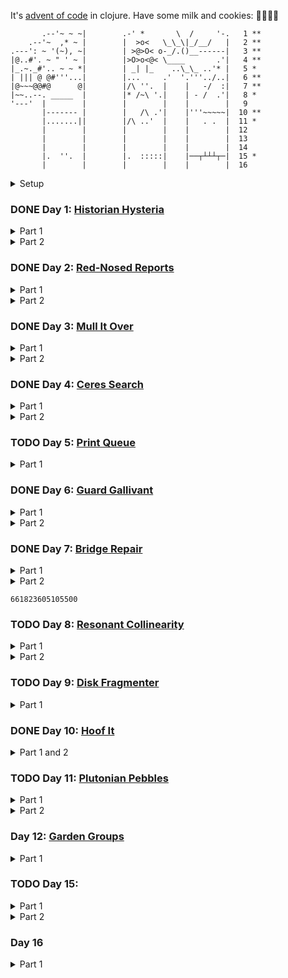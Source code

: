 It's [[https://adventofcode.com/2024/][advent of code]] in clojure. Have some milk and cookies: 🍪🥛🍪🍪

#+begin_src sh :exports results :results output
session=$(bash -ic 'echo $AOC_SESSION' 2>/dev/null)

curl "https://adventofcode.com/2024/" -X GET -H "Cookie: session=${session}" | \
     grep aria-label | \
     awk '!/star/{sub("*<","<"); sub("*<","<")} 1'  | \
     awk '/calendar-complete/{sub("*<","<")} 1'  | \
     sed -E -e 's#<span[^>]+>##g' -e 's#</span>##g' -e 's#</a>##' -e 's#<a[^>]+>##g' -e 's#<i>##g' -e 's#</i>##g' | \
     sed -e 's#&quot;#"#' -e 's#&gt;#>#g' -e 's#&lt;#<#g'
#+end_src

#+RESULTS:
#+begin_example
       .--'~ ~ ~|        .-' *       \  /     '-.   1 **
    .--'~  ,* ~ |        |  >o<   \_\_\|_/__/   |   2 **
.---': ~ '(~), ~|        | >@>O< o-_/.()__------|   3 **
|@..#'. ~ " ' ~ |        |>O>o<@< \____       .'|   4 **
|_.~._#'.. ~ ~ *|        | _| |_    ..\_\_ ..'* |   5 *
| ||| @ @#'''...|        |...     .'  '.'''../..|   6 **
|@~~~@@#@      @|        |/\ ''.  |    |   -/  :|   7 **
|~~..--. _____  |        |* /~\ '.|    | - /  .'|   8 *
'---'  |        |        |        |    |        |   9
       |------- |        |   /\ .'|    |'''~~~~~|  10 **
       |.......||        |/\ ..'  |    |   . .  |  11 *
       |        |        |        |    |        |  12
       |        |        |        |    |        |  13
       |        |        |        |    |        |  14
       |.  ''.  |        |.  :::::|    |──┬┴┴┴┬─|  15 *
       |        |        |        |    |        |  16
#+end_example

#+html:<details><summary>Setup</summary>
#+BEGIN_SRC emacs-lisp :results silent
(require 'ob-clojure)
(setq org-babel-clojure-backend 'cider)

(defun ns/insert-aoc-block ()
  (interactive)
  (insert
   (format
    "#+html:<details><summary>Part %s</summary>
,#+begin_src clojure
(get-input \"n\")
;; in progress
,#+end_src
,#+html:</details>"
    (read-string "part 1 or 2: "))))
#+END_SRC

#+begin_src clojure :results silent
(ns user
  (:require [clojure.java.shell :as shell]
            [clojure.string :as string]
            [babashka.fs :as fs]))
#+end_src

#+begin_src clojure :results silent
(defn get-input [day]
  ;; ~/.cache/aoc
  (let [year 2024
        cache-file (fs/file (fs/xdg-cache-home) (format "aoc/%s/%s.txt" year day))
        ;; https://github.com/wimglenn/advent-of-code-wim/issues/1
        session (string/trim (:out (shell/sh "bash" "-i" "-c" "echo $AOC_SESSION")))]
    (fs/create-dirs (fs/parent cache-file))
    ;; (fs/delete cache-file)
    (when-not (fs/exists? cache-file)
      (spit (str (fs/strip-ext cache-file) "_example.txt")
            (->> (format "curl 'https://adventofcode.com/%s/day/%s' | pup ':contains(\"example\") + pre > code text{}'" year day)
                 (shell/sh "sh" "-c")
                 (:out)))

      (spit cache-file
            (:out (shell/sh
                   "curl" (format "https://adventofcode.com/%s/day/%s/input" year day)
                   "-X" "GET"
                   "-H" (format "Cookie: session=%s" session)))))
    (slurp cache-file)))
#+end_src
#+html:</details>

*** DONE Day 1: [[https://adventofcode.com/2024/day/1][Historian Hysteria]]
CLOSED: [2024-12-15 Sun 07:31]

#+html:<details><summary>Part 1</summary>
#+begin_src clojure
(let [nums (map Integer/parseInt (string/split (get-input "1") #"(\n|   )"))
      list1 (sort (take-nth 2 nums))
      list2 (sort (take-nth 2 (drop 1 nums)))]
  (->> (interleave list1 list2)
       (partition 2)
       (map (partial apply -))
       (map abs)
       (apply +)))
#+end_src

#+RESULTS:
: 1341714

Bonus: uiua

#+begin_src uiua
# Uiua 0.14.0-dev.5
&fras "1.txt"
/+≡⌵-⊢⟜⊣≡⍆⍉⊜(⊜⋕⊸≠@ )⊸≠@\n
#+end_src
#+html:</details>

#+html:<details><summary>Part 2</summary>
#+begin_src clojure
(let [nums (map Integer/parseInt (string/split (get-input "1") #"(\n|   )"))
      list1 (take-nth 2 nums)
      list2 (take-nth 2 (drop 1 nums))
      freqs (frequencies list2)]
  (->> list1
       (map (fn [n] (* n (or (get freqs n) 0))))
       (apply +)))
#+end_src

#+RESULTS:
: 27384707

#+html:</details>

*** DONE Day 2: [[https://adventofcode.com/2024/day/2][Red-Nosed Reports]]
CLOSED: [2024-12-15 Sun 07:31]

#+html:<details><summary>Part 1</summary>
#+begin_src clojure
(let [levels (string/split-lines (get-input "2"))
      levels (map #(map Integer/parseInt (string/split % #" ")) levels)]
  (->> levels
       (remove (fn [level]
                 ;; increasing/decreasing, set cast for same floor case
                 (not (or (= (sort > (set level)) level)
                          (= (sort < (set level)) level)))))
       (remove (fn [level]
                 (->> (partition 2 1 level)
                      (map (fn [[cur next]]
                             (<= 1 (abs (- cur next)) 3)))
                      (some false?))))
       (count)))
#+end_src

#+RESULTS:
: 606

#+html:</details>

#+html:<details><summary>Part 2</summary>
#+begin_src clojure
(defn valid-level? [level]
  (and
   ;; increasing/decreasing
   (or (= (sort > (set level)) level)
       (= (sort < (set level)) level))
   ;; floor transition in range
   (not (->> (partition 2 1 level)
             (map (fn [[cur next]]
                    (<= 1 (abs (- cur next)) 3)))
             (some false?)))))

;; https://stackoverflow.com/a/24553906
(defn drop-nth [n coll]
  (keep-indexed #(if (not= %1 n) %2) coll))

(let [levels (string/split-lines (get-input "2"))
      levels (map #(map Integer/parseInt (string/split % #" ")) levels)]
  (->> levels
       (filter (fn [level]
                 (or (valid-level? level)    ; already valid?
                     ;; dampener time
                     (some valid-level?
                           (map #(drop-nth % level)
                                (-> level count range))))))
       (count)))

#+end_src

#+RESULTS:
: 644

#+html:</details>

*** DONE Day 3: [[https://adventofcode.com/2024/day/3][Mull It Over]]
CLOSED: [2024-12-15 Sun 07:31]

#+html:<details><summary>Part 1</summary>
#+begin_src clojure
(->> (get-input "3")
     (re-seq #"mul\((\d{1,3}),(\d{1,3})\)")
     (map (fn [[_ x y]] (* (parse-long x) (parse-long y))))
     (apply +))
#+end_src

#+RESULTS:
: 170068701

#+html:</details>

#+html:<details><summary>Part 2</summary>
#+begin_src clojure
(->> (get-input "3")
     (re-seq #"(mul|do|don't)\(((\d{1,3}),(\d{1,3}))?\)")
     (reduce (fn [state [_ op _ x y]]
               (condp = op
                 "do" (assoc state :enabled? true)
                 "don't" (assoc state :enabled? false)
                 "mul" (if (:enabled? state)
                         (update state :sum (partial + (* (parse-long x) (parse-long y))))
                         state)))
             {:enabled? true
              :sum 0})
     :sum)
#+end_src

#+RESULTS:
: 78683433

#+html:</details>

*** DONE Day 4: [[https://adventofcode.com/2024/day/4][Ceres Search]]
CLOSED: [2024-12-15 Sun 07:31]

#+html:<details><summary>Part 1</summary>
#+begin_src clojure
(let [input (string/split-lines (get-input "4"))
      dirs (for [x [-1 0 1]
                 y [-1 0 1]]
             [x y])
      look (fn [[x y]] (-> input (get x []) (get y nil)))
      move (fn [[x y] [xx yy]] [(+ x xx) (+ y yy)])
      peek (fn [coord dir] (map look (reductions move coord (repeat 3 dir))))]
  (->> (for [x (range (count (first input)))
             y (range (count input))
             :when (= (look [x y]) \X)]
         (for [dir dirs]
           (= (peek [x y] dir)
              (seq "XMAS"))))
       (flatten)
       (filter true?)
       (count)))
#+end_src

#+RESULTS:
: 2685

#+html:</details>

#+html:<details><summary>Part 2</summary>
#+begin_src clojure
(let [input (string/split-lines (get-input "4"))
      h (count input)
      w (count (first input))
      corner1 [[-1 -1] [1 1]]
      corner2 [[-1 1] [1 -1]]
      move (fn [[x y] [xx yy]] [(+ x xx) (+ y yy)])
      look (fn [[x y]] (-> input (get x []) (get y nil)))]
  (->> (for [x (range w)
             y (range h)
             :when (= (look [x y]) \A)]
         (and (= (set "SM") (set (map #(-> % (move [x y]) look) corner1)))
              (= (set "SM") (set (map #(-> % (move [x y]) look) corner2)))))
       (filter true?)
       (count)))
#+end_src

#+RESULTS:
: 2048

#+html:</details>

*** TODO Day 5: [[https://adventofcode.com/2024/day/5][Print Queue]]

#+html:<details><summary>Part 1</summary>
#+begin_src clojure
;; I should do this better later lmao
(let [[rules manuals] (string/split (get-input "5") #"\n\n")
      middle (fn [v] (nth v (quot (count v) 2)))
      rules (map (fn [rule]
                   (let [[a b] (string/split rule #"\|")]
                     [[a b] (re-pattern (format ".*%s(?!.*%s).*" b a))]))
                 (string/split-lines rules))]
  (->> (string/split-lines manuals)
       (filter (fn [manual] (every? (fn [[[a b] rule]]
                                      (if (and (string/includes? manual a)
                                               (string/includes? manual b))
                                        (re-matches rule manual)
                                        true)) rules)))
       (map #(string/split % #","))
       (map middle)
       (map parse-long)
       (reduce +)))
#+end_src

#+RESULTS:
: 5651

#+html:</details>

*** DONE Day 6: [[https://adventofcode.com/2024/day/6][Guard Gallivant]]
CLOSED: [2024-12-15 Sun 07:32]

#+html:<details><summary>Part 1</summary>
#+begin_src clojure
(let [input (string/split-lines (get-input "6"))
      look (fn [[x y]] (-> input (get y []) (get x nil)))
      ;; ugh
      position (loop [x 0 y 0]
                 (if-let [found-x (->> (get input y)
                                       (keep-indexed (fn [i c] (when ((set (seq "<>^v")) c) i)))
                                       (first))]
                   [found-x y]
                   (recur x (inc y))))
      dirs [[0 -1] [1 0] [0 1] [-1 0]]]
  (loop [dir (string/index-of "^>v<" (look position))
         position position
         seen #{position}]
    (let [[x y] position
          [x- y-] (get dirs (mod dir (count dirs)))
          next [(+ x x-) (+ y y-)]]
      (condp = (look next)
        nil (inc (count seen))          ; done!
        \# (recur (inc dir) position seen)
        (recur dir next (conj seen position))))))
#+end_src

#+RESULTS:
: 4696

#+html:</details>

#+html:<details><summary>Part 2</summary>
#+begin_src clojure
(def board
  (let [input (string/split-lines (get-input "6"))
        look (fn [[x y]] (-> input (get y []) (get x nil)))]
    (-> (reduce (fn [state coord]
                  (condp = (look coord)
                    \. (update state :blanks conj coord)
                    \# (update state :blocks conj coord)
                    (update state :position (constantly [coord (string/index-of "^>v<" (look coord))]))))
                {:blocks #{} :blanks #{} :position nil}
                (for [x (range (count (first input)))
                      y (range (count input))]
                  [x y]))
        (assoc :width (count (first input)))
        (assoc :height (count input)))))

(defn check-board [new-block]
  (let [blocks (conj (:blocks board) new-block)
        dirs [[0 -1] [1 0] [0 1] [-1 0]]]
    (loop [ref (:position board)
           seen #{}]
      (let [[position dir-index] ref
            dir-index (mod dir-index (count dirs))
            [x y] position
            [x- y-] (get dirs dir-index)
            next [(+ x x-) (+ y y-)]
            within-board? (and (<= 0 (first next) (:width board))
                               (<= 0 (second next) (:height board)))]
        (cond
          (seen ref) true
          (not within-board?) nil
          (blocks next) (recur [position (inc dir-index)] (conj seen ref))
          :else (recur [next dir-index] (conj seen ref)))))) )

(count (remove nil? (pmap check-board (:blanks board))))
#+end_src

#+RESULTS:
: 1443

#+html:</details>

*** DONE Day 7: [[https://adventofcode.com/2024/day/7][Bridge Repair]]
CLOSED: [2024-12-15 Sun 07:33]

#+html:<details><summary>Part 1</summary>
#+begin_src clojure
(require '[clojure.math.combinatorics :as combo])

;; eg [[1 2 3] [- *]]
(defn solve [nums ops]
  (loop [current (first nums)
         nums (drop 1 nums)
         ops ops]
    ;; (prn nums ops)
    (if (= [] ops)
      current
      (let [[num & rest-nums] nums
            [op & rest-ops] ops]
        (recur (op current num) (vec rest-nums) (vec rest-ops))))))

(let [input (->> (string/split-lines (get-input "7"))
                 (map (fn [line] (keep parse-long (string/split line #":| ")))))]
  (->> input
       (filter (fn [[answer & inputs]]
                 (some (fn [ops] (= answer (solve inputs ops)))
                       (combo/permuted-combinations
                        (flatten (repeat (dec (count inputs)) [+ *]))
                        (dec (count inputs))))))
       (map first)
       (reduce +)))
#+end_src

#+RESULTS:
: 932137732557

#+html:</details>

#+html:<details><summary>Part 2</summary>
todo: this one is slow (~10s) - I think it's the speed of our concat-op, can we use
math instead?

#+begin_src clojure
(require '[clojure.math.combinatorics :as combo])

;; eg [[1 2 3] [- *]]
(defn solve [nums ops]
  (loop [current (first nums)
         nums (drop 1 nums)
         ops ops]
    ;; (prn nums ops)
    (if (= [] ops)
      current
      (let [[num & rest-nums] nums
            [op & rest-ops] ops]
        (recur (op current num) (vec rest-nums) (vec rest-ops))))))

(defn concat-op [n1 n2]
  (parse-long (str n1 n2)))

(let [input (->> (string/split-lines (get-input "7"))
                 (map (fn [line] (keep parse-long (string/split line #":| ")))))]
  (->> input
       (filter (fn [[answer & inputs]]
                 (some (fn [ops] (= answer (solve inputs ops)))
                       (combo/permuted-combinations
                        (flatten (repeat (dec (count inputs)) [+ * concat-op]))
                        (dec (count inputs))))))
       (map first)
       (reduce +)))
#+end_src
#+html:</details>

#+RESULTS:
: 661823605105500

*** TODO Day 8: [[https://adventofcode.com/2024/day/8][Resonant Collinearity]]

#+html:<details><summary>Part 1</summary>
#+begin_src clojure
(require '[clojure.math.combinatorics :as combo])

(let [input (string/split-lines (get-input "8"))
      w (count (first input))
      h (count input)
      look (fn [[x y]] (-> input (get y []) (get x nil)))
      within? (fn [[x y]] (and (<= 0 x (dec w)) (<= 0 y (dec h))))
      antinodes (fn [coords]
                  (let [[[x1 y1] [x2 y2]] coords
                        distance (Math/round
                                  (Math/sqrt (+ (* (- x2 x1) (- x2 x1))
                                                (* (- y2 y1) (- y2 y1)))))]
                    ;; port of https://stackoverflow.com/a/7741655
                    [[(+ x2 (* distance (/ (- x2 x1) distance)))
                      (+ y2 (* distance (/ (- y2 y1) distance)))]
                     [(- x1 (* distance (/ (- x2 x1) distance)))
                      (- y1 (* distance (/ (- y2 y1) distance)))]]
                    ))
      antennae (atom {})
      ;; oof
      _ (doseq [x (range w)
                y (range h)
                :when (not (or (= (look [x y]) \.)
                               (= (look [x y]) \#)))]
          (swap! antennae update (look [x y]) #(conj % [x y])))]

  (->> @antennae
       (mapcat (fn [[_ coords]]
                 (->> (combo/combinations coords 2)
                      (mapcat (fn [coords] (filter within? (antinodes coords)))))))
       (set)
       (count)

       ;; debug print
       ;; (reduce (fn [grid anti-coord] (update-in grid (reverse anti-coord) (constantly \#)))
       ;;         (mapv (comp vec seq) input))
       ;; (map (partial apply str))
       ;; (string/join "\n")
       ;; (println)
       ))
#+end_src

#+RESULTS:
: 369

#+html:</details>

#+html:<details><summary>Part 2</summary>
#+begin_src clojure
;; in progress
(require '[clojure.math.combinatorics :as combo])

(defn antinodes-out [coords direction times]
  (if (or (some neg? (first coords))
          (zero? times))
    coords
    (let [[[x2 y2] [x1 y1] & _] coords
          distance (Math/round
                    (Math/sqrt (+ (* (- x2 x1) (- x2 x1))
                                  (* (- y2 y1) (- y2 y1)))))]
      ;; port of https://stackoverflow.com/a/7741655
      (recur
       (vec (concat
             [[(long (direction (if (= direction +) x2 x1) (* distance (/ (- x2 x1) distance))))
               (long (direction (if (= direction) y2 y1) (* distance (/ (- y2 y1) distance))))]]
             coords))
       direction
       (dec times)))))

(defn antinodes-out-new [coords direction times]
  (if (or (some neg? (first coords))
          (zero? times))
    coords
    (let [[two one & _] coords]
      ;; port of https://stackoverflow.com/a/7741655
      (recur
       (vec (concat [(map direction (map - one two) two)]
                    coords
                    ))
       #_(vec (concat
               [[(long (direction (if (= direction +) x2 x1) (* distance (/ (- x2 x1) distance))))
                 (long (direction (if (= direction) y2 y1) (* distance (/ (- y2 y1) distance))))]]
               coords))
       direction
       (dec times)))))

(let [input (string/split-lines (get-input "8_example"))
      w (count (first input))
      h (count input)
      look (fn [[x y]] (-> input (get y []) (get x nil)))
      within? (fn [[x y]] (and (<= 0 x (dec w)) (<= 0 y (dec h))))
      antinodes (fn [coords]
                  (concat
                   (antinodes-out-new coords + 90)
                   (antinodes-out-new coords - 90)))
      antennae (atom {})
      ;; oof
      _ (doseq [x (range w)
                y (range h)
                :when (not (or (= (look [x y]) \.)
                               (= (look [x y]) \#)))]
          (swap! antennae update (look [x y]) #(conj % [x y])))]

  (->> @antennae
       (mapcat (fn [[_ coords]]
                 (->> (combo/combinations coords 2)
                      (mapcat (fn [coords] (filter within? (antinodes coords)))))))
       (set)

       ;; (count)

       ;; debug print
       (reduce (fn [grid anti-coord] (update-in grid (reverse anti-coord) (constantly \#)))
               (mapv (comp vec seq) input))
       (map (partial apply str))
       (string/join "\n")
       (println)

       )

  (println "-")
  )

;; 1161 - too low


;; 734 - too low
#+end_src
#+html:</details>

*** TODO Day 9: [[https://adventofcode.com/2024/day/9][Disk Fragmenter]]

#+html:<details><summary>Part 1</summary>
#+begin_src clojure
;; in progress
;; naive
;; [[id count][nil count]....]

;; [[id count][nil count]....]

(defn read-disk-sum [input-key]
  (loop [nums (map Integer/parseInt (re-seq #"\d" (get-input input-key)))
         id 0
         block? true
         index 0
         result []]
    (if (empty? nums)
      result
      (recur (drop 1 nums)
             (if block? id (inc id))
             (not block?)
             (+ index )
             (inc index)
             (if block? (conj result [index (first nums)]) result)

             #_(conj result
                     (if block?
                       (repeat (first nums) id)
                       [[(first nums)]]
                       )
                     ;; (repeat (first nums) (if block? id nil))
                     )
             ;; (conj result [(if block? id nil) (first nums)])
             ))))

(#'user/read-empty "9_example")

(defn read-disk [input-key]
  (loop [nums (map Integer/parseInt (re-seq #"\d" (get-input input-key)))
         id 0
         block? true
         result []]
    (if (empty? nums)
      result
      (recur (drop 1 nums)
             (if block? id (inc id))
             (not block?)
             (concat result
                     (if block?
                       (repeat (first nums) id)
                       [[(first nums)]]
                       )
                     ;; (repeat (first nums) (if block? id nil))
                     )
             ;; (conj result [(if block? id nil) (first nums)])
             ))))

(defn balance [disk]
  )

(defn checksum [disk]
  (reduce
   )
  )

(count
 (let)
 (read-disk "9_example")

 [[0 2] [9 5]
  ;; [nil 1]
  [1 3]
  [nil 3] [2 1] [nil 3] [3 3] [nil 1] [4 2] [nil 1] [5 4] [nil 1] [6 4] [nil 1] [7 3] [nil 1] [8 4] [nil 0] [9 2]]

 )


;; spent some time thinking about a clever way to check
(let [disk (read-disk "9")

      length (count (filter number? disk))
      ]

  (->> (loop [disk disk]
         (if (= (count (first (split-with number? disk))) length)
           disk
           (let [[p1 p2] (split-with number? disk)]
             (recur (concat p1 (list (last p2)) (->> p2 (drop 1) (drop-last 1)))))))
       ;; (apply str)
       (reduce (fn [[i sum] id]
                 [(inc i) (+ sum (* i id))])
               [0 0])
       (second)
       )

  ;; input
  )


;; todo
#+end_src

#+RESULTS:
: class clojure.lang.Compiler$CompilerException

#+html:</details>

*** DONE Day 10: [[https://adventofcode.com/2024/day/10][Hoof It]]
CLOSED: [2024-12-15 Sun 07:34]

#+html:<details><summary>Part 1 and 2</summary>
#+begin_src clojure
(def grid (->> (get-input "10")
               (string/split-lines)
               (map (partial re-seq #"\d"))
               (map (fn [row] (map Integer/parseInt row)))))

(defn look [[x y]] (-> grid (nth y []) (nth x nil)))

(defn peaks [coord]
  (let [looking-at (look coord)]
    (if (= looking-at 9)
      (apply str coord)
      (remove nil?
              (for [dir [[0 1] [0 -1] [-1 0] [1 0]]]
                (let [next (map + coord dir)]
                  (when (= (inc looking-at) (look next))
                    (peaks next))))))))

(->> (for [x (range (count (first grid)))
           y (range (count grid))
           :when (= 0 (look [x y]))]
       [x y])
     (map (fn [zero-coord]
            (->> (peaks zero-coord)
                 (flatten)
                 ((juxt distinct identity))
                 (map count))))
     (apply map +))
#+end_src

#+RESULTS:
: (776 1657)

#+html:</details>

*** TODO Day 11: [[https://adventofcode.com/2024/day/11][Plutonian Pebbles]]

#+html:<details><summary>Part 1</summary>
#+begin_src clojure
(defn step [n]
  (cond (zero? n) [1]
        (even? (-> n str count))
        (let [c (-> n str count (/ 2))]
          (map (comp Integer/parseInt (partial apply str))
               (split-at c (str n))))
        :else [(* n 2024)]))

(count
 (reduce
  (fn [acc _] (mapcat step acc))
  (map Integer/parseInt (re-seq #"\d+" (get-input "11")))
  (range 25)))
#+end_src

#+RESULTS:
: 199982

#+html:</details>

#+html:<details><summary>Part 2</summary>
#+begin_src clojure
;; in progress
;; todo: memoize with frequencies

(defn step [n]
  (if (zero? n)
    [1]
    (let [length (inc (int (Math/log10 n)))]
      (if-not (even? length)
        [(* n 2024)]
        [(int (Math/floor (/ n (Math/pow 10 (/ length 2)))))
         (int (Math/floor (mod n (Math/pow 10 (/ length 2)))))]))))

(defn step-times [times n]
  (if (zero? times)
    1
    (if (zero? n)
      (recur (dec times) 1)
      (let [length (inc (int (Math/log10 n)))]
        (if-not (even? length)
          (recur (dec times) (* n 2024))
          (+ (step-times (dec times) (int (Math/floor (/ n (Math/pow 10 (/ length 2))))))
             (step-times (dec times) (int (Math/floor (mod n (Math/pow 10 (/ length 2))))))))))))

(def step-times-memo (memoize step-times))

(step-times 2 10)

(apply +
       (map (partial step-times-memo 75)
            (map Integer/parseInt (re-seq #"\d+" (get-input "11")))

            ;; (count (step-times 75 (list 773)))
            ;; ((773) (79858) (0) (71) (213357) (2937) (1) (3998391))

            )

       ;; (step-times 25 [0])
       )

(def step-memo (memoize step))

(count
 (reduce
  (fn [acc _] (mapcat step-memo acc))
  (map Integer/parseInt (re-seq #"\d+" (get-input "11")))
  (range 75))))
#+end_src
#+html:</details>

*** Day 12: [[https://adventofcode.com/2024/day/12][Garden Groups]]

#+html:<details><summary>Part 1</summary>
#+begin_src clojure
;; in progress
;; I think shoving zipper in here is not the move

(require '[clojure.set :as set])
(require '[clojure.zip :as zip])


;; zipper creation args
;; ::: branch? children make-node root
(def grid (string/split-lines (get-input "12")))

(defn look [[x y]] (-> grid (nth y []) (nth x nil)))

(defn neighbors [coord]
  (for [dir [[0 1] [1 0] [0 -1] [-1 0]]]
    (mapv + coord dir)))

(defn region-zipper [coord]
  (let [char (look coord)]
    (zip/zipper
     ;; branch? is a fn that, given a node, returns true if can have children, even if it currently doesn't.
     (fn [[coord parents]]
       (and coord
            (seq (set/difference (set (neighbors coord)) parents))
            (= char (look coord))))
     ;; children is a fn that, given a branch node, returns a seq of its children.
     (fn [[coord parents]]
       ;; (map #(list % (conj parents coord) ) (neighbors coord))
       (let [children (->> (neighbors coord)
                           (remove parents)
                           (filter #(= char (look %))))
             more (map (fn [child]
                         [child (apply conj parents coord
                                       (remove #(= % child) children))])
                       children)
             ]
         ;; println
         ;; format "children: [%s -> %s]" coord
         ;; (map pr-str (map first more))
         (prn coord more)
         more

         ))
     ;; make-node is a fn that, given an existing node and a seq of children, returns a new branch node with the supplied children.
     (fn [node _]
       node
       #_(let [[coord seen] node]
           [coord seen]
           ;; [coord (apply set/union seen (map second children) )]
           ))
     ;; root is the root node.
     [coord #{}])))

(->
 (region-zipper [42 78])
 (zip/next)
 ;; (zip/down)
 ;; (zip/node) ;; ([42 79] #{[42 78]})
 (zip/children)
 )

(defn read-region [coord]
  (println (format "Reading region %s " coord) )
  (->> (region-zipper coord)
       ;; (region-zipper [42 78])
       (iterate zip/next)
       (take-while #(not (zip/end? %))) ;; Zipper's "end of iteration" condition.
       (map zip/node)
       (keep first)
       (set)
       ;; (count)
       )
  #_(println (format "Reading region %s ... done" coord) ))

(defn perimeter [points]
  ;; claude gave me a logic pointer here
  (->> points
       (map (fn [point]
              (apply + (for [dir [[0 1] [0 -1] [1 0] [-1 0]]]
                         (if (points (mapv + dir point))
                           0 1)))))
       (reduce +)))

(defn score-region [r]
  (* (count r)
     (perimeter r)))

;; lazy
(->> (loop [points (set (for [x (range (count (first grid)))
                              y (range (count grid))]
                          [x y]))
            regions []]
       (if (empty? points)
         regions
         (let [new-region (read-region (first points))]
           (prn (count points) (first points) new-region)
           (recur (set/difference points new-region)
                  (conj regions new-region)))))
     (map score-region)
     (reduce +)
     ;; (count)
     )

(read-region [0 0 ])

1373
#+end_src
#+html:</details>

*** TODO Day 15:

#+html:<details><summary>Part 1</summary>
#+begin_src clojure
(require '[lib.grid :as grid])

(defn ->dir [c]
  (condp = c
    \> [1 0]
    \< [-1 0]
    \^ [0 -1]
    \v [0 1]))

(defn shift [grid coord1 coord2]
  (-> grid
      (grid/gassoc (grid/look grid coord2) coord1)
      (grid/gassoc (grid/look grid coord1) coord2)))

;; https://stackoverflow.com/a/30928487
(defn take-while+
  [pred coll]
  (lazy-seq
   (when-let [[f & r] (seq coll)]
     (if (pred f)
       (cons f (take-while+ pred r))
       [f]))))

(defn dir-look [grid pos dir]
  (->> pos
       (iterate (fn [coord] (mapv + coord (->dir dir))))
       (take-while+ (fn [c] (not (#{\# \.} (grid/look grid c)))))))

(defn blocked? [grid pos dir]
  (every? (fn [c] (#{\@ \O \#} (grid/look grid c)))
          (dir-look grid pos dir)))

(defn move [grid coords]
  (reduce (fn [g pair]
            (apply shift g pair))
          grid
          (reverse (partition 2 1 coords))))

(let [[grid moves] (string/split (get-input "15") #"\n\n")
      moves (map first (re-seq #"[v^<>]" moves))
      grid (grid/parse grid)]

  ;; one move
  #_(-> grid
        (dir-look position \v)
        (->> (move grid))
        (grid/gprint))

  (println "starting!")
  (as-> grid it
    (reduce (fn [g dir]
              (let [pos (first (grid/points g (= \@ (grid/look g [x y]))))]
                (if (blocked? g pos dir) g
                    (-> g
                        (dir-look pos dir)
                        (->> (move g))))))
            it moves)
    (grid/points it (= \O (grid/look it [x y])))
    (map (fn [[x y]] (+ x (* 100 y))) it)
    (reduce + it)))
#+end_src

#+RESULTS:
: 1505963

#+html:</details>

#+html:<details><summary>Part 2</summary>
#+begin_src clojure
;; in progress
(require '[lib.grid :as grid])
(require '[clojure.zip :as zip])

(defn ->dir [c]
  (condp = c
    \> [1 0]
    \< [-1 0]
    \^ [0 -1]
    \v [0 1]))

(defn box-coords [grid dir box-pos]
  )

(defn shift [grid coord1 coord2]
  (-> grid
      (grid/gassoc (grid/look grid coord2) coord1)
      (grid/gassoc (grid/look grid coord1) coord2)))

;; node is a coord

;; ##...[][]...##
;; ##...@[]....##

;; will only apply in the v^ case
(defn box-zipper [grid coord dir]
  (zip/zipper
   ;; branch? is a fn that, given a node, returns true if can have children, even if it currently doesn't.
   (fn [node]
     (->> (neighbors grid node 123)
          (map second)
          (every? #{\[ \]})))
   ;; children is a fn that, given a branch node, returns a seq of its children.
   (fn [node]
     (let [sides [[1 0] [0 0] [-1 0]]
           coords (map (fn [side] (mapv + node dir side)) sides)]
       coords
       ;; (map (partial grid/look grid) coords)
       ))

   ;; make-node is a fn that, given an existing node and a seq of children, returns a new branch node with the supplied children.
   (fn [node _] node)

   ;; root is the root node.
   coord
   ))

(defn read-region [coord]
  (let [grid (grid/parse
              "##...[][]...##
##...@[]....##")
        ]
    (->> (box-zipper grid [6 1] [0 -1])
         (iterate zip/next)
         (take-while #(not (zip/end? %)))
         (take 10)
         (map zip/node)
         ;; (map first)
         )

    )

(box-zipper)

;; https://stackoverflow.com/a/30928487
(defn take-while+
  [pred coll]
  (lazy-seq
   (when-let [[f & r] (seq coll)]
     (if (pred f)
       (cons f (take-while+ pred r))
       [f]))))

(defn dir-look [grid pos dir]
  (->> pos
       (iterate (fn [coord] (mapv + coord (->dir dir))))
       (take-while+ (fn [c] (not (#{\# \.} (grid/look grid c)))))))

(defn blocked? [grid pos dir]
  (every? (fn [c] (#{\@ \O \#} (grid/look grid c)))
          (dir-look grid pos dir)))

(defn move [grid coords]
  (reduce (fn [g pair]
            (apply shift g pair))
          grid
          (reverse (partition 2 1 coords))))

(let [[grid moves] (string/split (get-input "15") #"\n\n")
      moves (map first (re-seq #"[v^<>]" moves))
      grid (grid/parse grid)]

  ;; one move
  #_(-> grid
        (dir-look position \v)
        (->> (move grid))
        (grid/gprint))

  (println "starting!")
  (as-> grid it
    (reduce (fn [g dir]
              (let [pos (first (grid/points g (= \@ (grid/look g [x y]))))]
                (if (blocked? g pos dir) g
                    (-> g
                        (dir-look pos dir)
                        (->> (move g))))))
            it moves)
    (grid/points it (= \O (grid/look it [x y])))
    (map (fn [[x y]] (+ x (* 100 y))) it)
    (reduce + it)))

#+end_src
#+html:</details>


*** Day 16

#+html:<details><summary>Part 1</summary>
#+begin_src clojure

;; in progress
(require '[clojure.zip :as zip])
(require '[clojure.set :as set])
(require '[lib.grid :as grid])


(let [grid (grid/parse (get-input "16_example"))
      start (first (grid/points grid (= \S (grid/look g [x y]))))]
  (loop [looking-at [[start []]]
         visited #{}]
    (when (peek looking-at)
      (let [[pos path] (peek looking-at)]
        (prn visited)
        (if (grid/look grid pos \E)
          path
          (recur (apply conj (pop looking-at)
                        (->> (grid/neighbors grid pos 2468 \.)
                             (remove visited)
                             (map (fn [new] [new (conj path pos)]))))
                 (conj visited pos)))))

    ))
;; in progress
#+end_src
#+html:</details>
